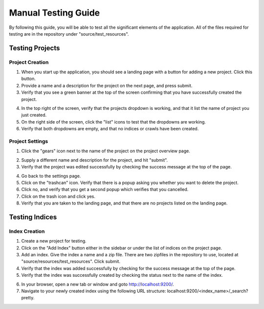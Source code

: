 ####################
Manual Testing Guide
####################
By following this guide, you will be able to test all the significant elements of the application. All of the files required for testing are in the repository under "source/test_resources".

****************
Testing Projects
****************

Project Creation
================
1. When you start up the application, you should see a landing page with a button for adding a new project. Click this button.
2. Provide a name and a description for the project on the next page, and press submit.
3. Verify that you see a green banner at the top of the screen confirming that you have successfully created the project.

.. image:: _static/img/testing_guide/project_success_message.png

4. In the top right of the screen, verify that the projects dropdown is working, and that it list the name of project you just created.
5. On the right side of the screen, click the "list" icons to test that the dropdowns are working.
6. Verify that both dropdowns are empty, and that no indices or crawls have been created.

Project Settings
================
1. Click the "gears" icon next to the name of the project on the project overview page.

.. image:: _static/img/testing_guide/settings.png

2. Supply a different name and description for the project, and hit "submit".
3. Verify that the project was edited successfully by checking the success message at the top of the page.

.. image:: _static/img/testing_guide/project_edit_success.png

4. Go back to the settings page.
5. Click on the "trashcan" icon. Verify that there is a popup asking you whether you want to delete the project.
6. Click no, and verify that you get a second popup which verifies that you cancelled.
7. Click on the trash icon and click yes.
8. Verify that you are taken to the landing page, and that there are no projects listed on the landing page.

***************
Testing Indices
***************

Index Creation
==============
1. Create a new project for testing.
2. Click on the "Add Index" button either in the sidebar or under the list of indices on the project page.
3. Add an index. Give the index a name and a zip file. There are two zipfiles in the repository to use, located at "source/resources/test_resources". Click submit.
4. Verify that the index was added successfully by checking for the success message at the top of the page.
5. Verify that the index was successfully created by checking the status next to the name of the index.

.. image:: _static/img/testing_guide/index_creation_success.png

6. In your browser, open a new tab or window and goto http://localhost:9200/.
7. Navigate to your newly created index using the following URL structure: localhost:9200/<index_name>/_search?pretty.

